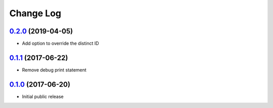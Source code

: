 ==========
Change Log
==========

`0.2.0`_ (2019-04-05)
---------------------

* Add option to override the distinct ID

`0.1.1`_ (2017-06-22)
---------------------

* Remove debug print statement

`0.1.0`_ (2017-06-20)
---------------------

* Initial public release

.. _Unreleased: https://github.com/cryptosense/flask-mixpanel/compare/v0.2.0...master
.. _0.2.0: https://github.com/cryptosense/flask-mixpanel/compare/v0.1.1...v0.2.0
.. _0.1.1: https://github.com/cryptosense/flask-mixpanel/compare/v0.1.0...v0.1.1
.. _0.1.0: https://github.com/cryptosense/flask-mixpanel/tree/v0.1.0
